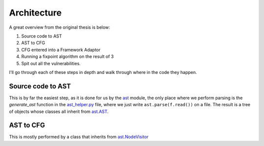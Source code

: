 Architecture
============

A great overview from the original thesis is below:

.. image:: img/overview.png

1. Source code to AST
2. AST to CFG
3. CFG entered into a Framework Adaptor
4. Running a fixpoint algorithm on the result of 3
5. Spit out all the vulnerabilities.

I'll go through each of these steps in depth and walk through where in the code they happen.

Source code to AST
---------------------------

This is by far the easiest step, as it is done for us by the `ast`_ module, the only place where we perform parsing is the `generate_ast` function in the `ast_helper\.py`_ file, where we just write ``ast.parse(f.read())`` on a file. The result is a tree of objects whose classes all inherit from `ast\.AST`_.

.. _ast: https://docs.python.org/3/library/ast.html
.. _ast_helper\.py: https://github.com/python-security/pyt/blob/master/pyt/ast_helper.py
.. _ast\.AST: https://docs.python.org/3/library/ast.html#ast.AST

AST to CFG
---------------------------

This is mostly performed by a class that inherits from `ast\.NodeVisitor`_ 

.. _ast\.NodeVisitor: https://github.com/python/cpython/blob/master/Lib/ast.py#L224
